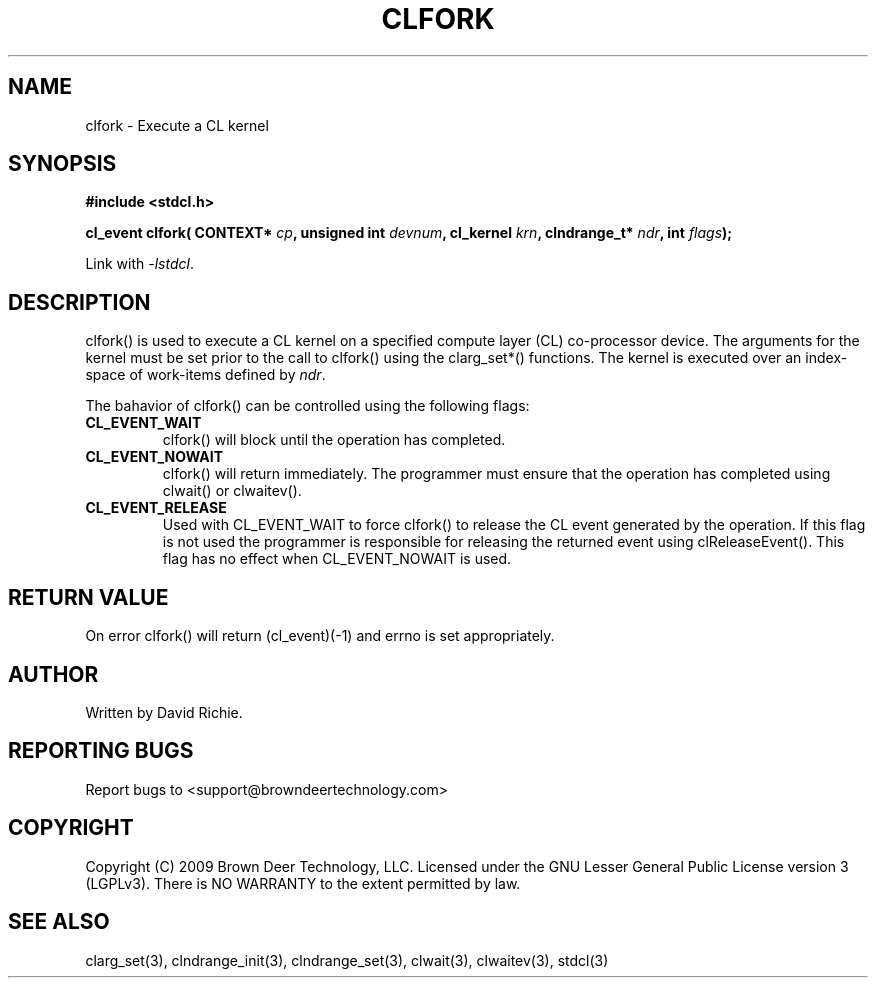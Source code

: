.TH CLFORK "3" "2010-8-12" "libstdcl-1.0" "Standard Compute Layer (CL) Manual"
.SH NAME
clfork \- Execute a CL kernel 
.SH SYNOPSIS
.B #include <stdcl.h>
.sp
.BI "cl_event clfork( CONTEXT* " cp ", unsigned int " devnum ", cl_kernel " krn ", clndrange_t* " ndr ", int " flags );
.sp
Link with \fI\-lstdcl\fP.
.SH DESCRIPTION
clfork() is used to execute a CL kernel on a specified compute layer (CL)
co-processor device.  The arguments for the kernel must be set prior to
the call to clfork() using the clarg_set*() functions.  The kernel is executed
over an index-space of work-items defined by \fIndr\fP.
.PP
The bahavior of clfork() can be controlled using the following flags:
.TP
.B CL_EVENT_WAIT
clfork() will block until the operation has completed.
.TP
.B CL_EVENT_NOWAIT
clfork() will return immediately.  The programmer must ensure that the
operation has completed using clwait() or clwaitev().
.TP
.B CL_EVENT_RELEASE
Used with CL_EVENT_WAIT to force clfork() to release the CL event generated
by the operation.  If this flag is not used the programmer is responsible
for releasing the returned event using clReleaseEvent().  This flag has
no effect when CL_EVENT_NOWAIT is used.
.SH RETURN VALUE
On error clfork() will return (cl_event)(-1) and errno is set appropriately.
.SH AUTHOR
Written by David Richie.
.SH REPORTING BUGS
Report bugs to <support@browndeertechnology.com>
.SH COPYRIGHT
Copyright (C) 2009 Brown Deer Technology, LLC.  Licensed under the
GNU Lesser General Public License version 3 (LGPLv3).
There is NO WARRANTY to the extent permitted by law.
.SH SEE ALSO
clarg_set(3), clndrange_init(3), clndrange_set(3), clwait(3), clwaitev(3), stdcl(3)
